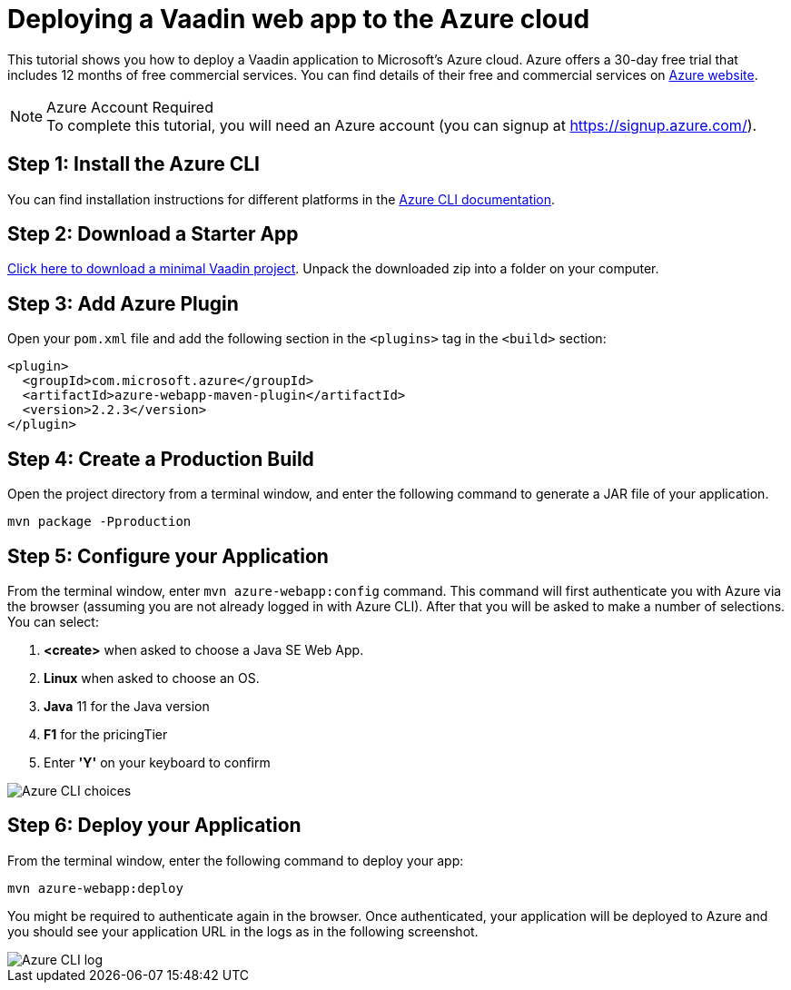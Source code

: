 = Deploying a Vaadin web app to the Azure cloud

This tutorial shows you how to deploy a Vaadin application to Microsoft's Azure cloud. Azure offers a 30-day free trial that includes 12 months of free commercial services. You can find details of their free and commercial services on link:https://azure.microsoft.com/[Azure website].

.Azure Account Required
[NOTE]
To complete this tutorial, you will need an Azure account (you can signup at https://signup.azure.com/).

== Step 1: Install the Azure CLI

You can find installation instructions for different platforms in the link:https://docs.microsoft.com/en-us/cli/azure/?view=azure-cli-latest[Azure CLI documentation].

== Step 2: Download a Starter App

link:https://start.vaadin.com/dl[Click here to download a minimal Vaadin project]. Unpack the downloaded zip into a folder on your computer.

== Step 3: Add Azure Plugin

Open your `pom.xml` file and add the following section in the `<plugins>` tag in the `<build>` section:

[source,xml]
----
<plugin>
  <groupId>com.microsoft.azure</groupId>
  <artifactId>azure-webapp-maven-plugin</artifactId>
  <version>2.2.3</version>
</plugin>
----

== Step 4: Create a Production Build

Open the project directory from a terminal window, and enter the following command to generate a JAR file of your application.

[source,terminal]
----
mvn package -Pproduction
----

== Step 5: Configure your Application

From the terminal window, enter `mvn azure-webapp:config` command. This command will first authenticate you with Azure via the browser (assuming you are not already logged in with Azure CLI). After that you will be asked to make a number of selections. You can select:

. *<create>* when asked to choose a Java SE Web App.
. *Linux* when asked to choose an OS.
. *Java* 11 for the Java version
. *F1* for the pricingTier
. Enter *'Y'* on your keyboard to confirm

image::images/azure-choices.png[Azure CLI choices]


== Step 6: Deploy your Application

From the terminal window, enter the following command to deploy your app:

[source,terminal]
----
mvn azure-webapp:deploy
----

You might be required to authenticate again in the browser. Once authenticated, your application will be deployed to Azure and you should see your application URL in the logs as in the following screenshot.

image::images/azure-deploy-success.png[Azure CLI log]
